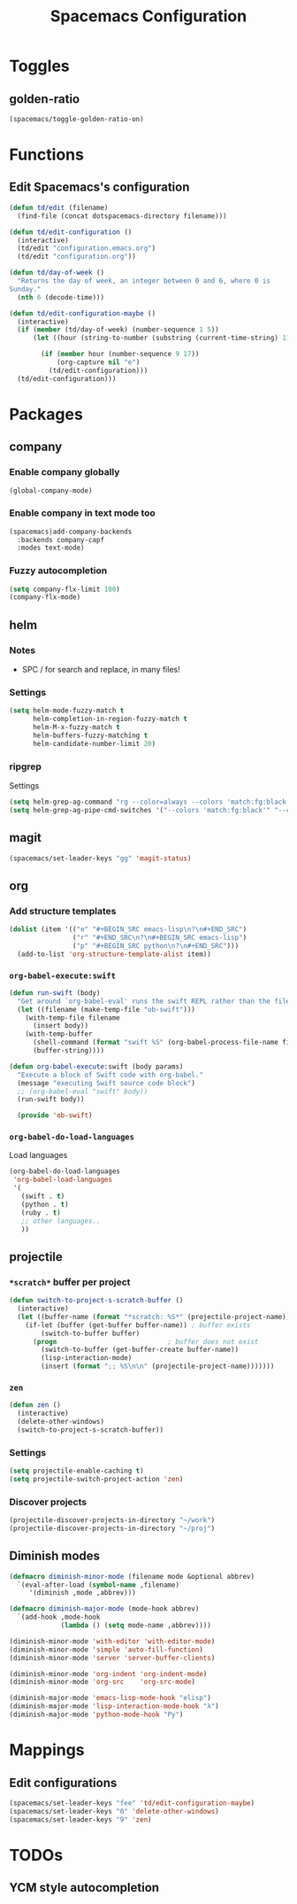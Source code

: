 #+TITLE: Spacemacs Configuration

* Toggles
** golden-ratio
   #+BEGIN_SRC emacs-lisp
     (spacemacs/toggle-golden-ratio-on)
   #+END_SRC
* Functions
** Edit Spacemacs's configuration
   #+BEGIN_SRC emacs-lisp
     (defun td/edit (filename)
       (find-file (concat dotspacemacs-directory filename)))

     (defun td/edit-configuration ()
       (interactive)
       (td/edit "configuration.emacs.org")
       (td/edit "configuration.org"))

     (defun td/day-of-week ()
       "Returns the day of week, an integer between 0 and 6, where 0 is
     Sunday."
       (nth 6 (decode-time)))

     (defun td/edit-configuration-maybe ()
       (interactive)
       (if (member (td/day-of-week) (number-sequence 1 5))
           (let ((hour (string-to-number (substring (current-time-string) 11 13))) )

             (if (member hour (number-sequence 9 17))
                 (org-capture nil "e")
               (td/edit-configuration)))
       (td/edit-configuration)))
   #+END_SRC

* Packages
** company

*** Enable company globally

    #+BEGIN_SRC emacs-lisp
      (global-company-mode)
    #+END_SRC

*** Enable company in text mode too

    #+BEGIN_SRC emacs-lisp
      (spacemacs|add-company-backends
        :backends company-capf
        :modes text-mode)
    #+END_SRC

*** Fuzzy autocompletion

    #+BEGIN_SRC emacs-lisp
      (setq company-flx-limit 100)
      (company-flx-mode)
    #+END_SRC

** helm

*** Notes

    - SPC / for search and replace, in many files!

*** Settings

    #+BEGIN_SRC emacs-lisp
      (setq helm-mode-fuzzy-match t
            helm-completion-in-region-fuzzy-match t
            helm-M-x-fuzzy-match t
            helm-buffers-fuzzy-matching t
            helm-candidate-number-limit 20)
    #+END_SRC

*** ripgrep

    Settings

    #+BEGIN_SRC emacs-lisp
      (setq helm-grep-ag-command "rg --color=always --colors 'match:fg:black' --colors 'match:bg:yellow' --smart-case --no-heading --line-number %s %s %s")
      (setq helm-grep-ag-pipe-cmd-switches '("--colors 'match:fg:black'" "--colors 'match:bg:yellow'"))
    #+END_SRC

** magit

   #+BEGIN_SRC emacs-lisp
     (spacemacs/set-leader-keys "gg" 'magit-status)
   #+END_SRC

** org
*** Add structure templates

    #+BEGIN_SRC emacs-lisp
      (dolist (item '(("e" "#+BEGIN_SRC emacs-lisp\n?\n#+END_SRC")
                      ("r" "#+END_SRC\n?\n#+BEGIN_SRC emacs-lisp")
                      ("p" "#+BEGIN_SRC python\n?\n#+END_SRC")))
        (add-to-list 'org-structure-template-alist item))
    #+END_SRC

*** =org-babel-execute:swift=

    #+BEGIN_SRC emacs-lisp
      (defun run-swift (body)
        "Get around `org-babel-eval' runs the swift REPL rather than the file problem"
        (let ((filename (make-temp-file "ob-swift")))
          (with-temp-file filename
            (insert body))
          (with-temp-buffer
            (shell-command (format "swift %S" (org-babel-process-file-name filename)) (current-buffer))
            (buffer-string))))

      (defun org-babel-execute:swift (body params)
        "Execute a block of Swift code with org-babel."
        (message "executing Swift source code block")
        ;; (org-babel-eval "swift" body))
        (run-swift body))

        (provide 'ob-swift)
    #+END_SRC

*** =org-babel-do-load-languages=
    Load languages

    #+BEGIN_SRC emacs-lisp
      (org-babel-do-load-languages
       'org-babel-load-languages
       '(
         (swift . t)
         (python . t)
         (ruby . t)
         ;; other languages..
         ))
    #+END_SRC

** projectile
*** =*scratch*= buffer per project

    #+BEGIN_SRC emacs-lisp
      (defun switch-to-project-s-scratch-buffer ()
        (interactive)
        (let ((buffer-name (format "*scratch: %S*" (projectile-project-name))))
          (if-let (buffer (get-buffer buffer-name)) ; buffer exists
              (switch-to-buffer buffer)
            (progn                            ; buffer does not exist
              (switch-to-buffer (get-buffer-create buffer-name))
              (lisp-interaction-mode)
              (insert (format ";; %S\n\n" (projectile-project-name)))))))
    #+END_SRC

*** =zen=

    #+BEGIN_SRC emacs-lisp
      (defun zen ()
        (interactive)
        (delete-other-windows)
        (switch-to-project-s-scratch-buffer))
    #+END_SRC

*** Settings

    #+BEGIN_SRC emacs-lisp
      (setq projectile-enable-caching t)
      (setq projectile-switch-project-action 'zen)
    #+END_SRC

*** Discover projects
    #+BEGIN_SRC emacs-lisp
      (projectile-discover-projects-in-directory "~/work")
      (projectile-discover-projects-in-directory "~/proj")
    #+END_SRC
** Diminish modes
   #+BEGIN_SRC emacs-lisp
     (defmacro diminish-minor-mode (filename mode &optional abbrev)
       `(eval-after-load (symbol-name ,filename)
          '(diminish ,mode ,abbrev)))

     (defmacro diminish-major-mode (mode-hook abbrev)
       `(add-hook ,mode-hook
                  (lambda () (setq mode-name ,abbrev))))

     (diminish-minor-mode 'with-editor 'with-editor-mode)
     (diminish-minor-mode 'simple 'auto-fill-function)
     (diminish-minor-mode 'server 'server-buffer-clients)

     (diminish-minor-mode 'org-indent 'org-indent-mode)
     (diminish-minor-mode 'org-src    'org-src-mode)

     (diminish-major-mode 'emacs-lisp-mode-hook "elisp")
     (diminish-major-mode 'lisp-interaction-mode-hook "λ")
     (diminish-major-mode 'python-mode-hook "Py")
   #+END_SRC
* Mappings
** Edit configurations
   #+BEGIN_SRC emacs-lisp
     (spacemacs/set-leader-keys "fee" 'td/edit-configuration-maybe)
     (spacemacs/set-leader-keys "0" 'delete-other-windows)
     (spacemacs/set-leader-keys "9" 'zen)
   #+END_SRC
* TODOs
** YCM style autocompletion
